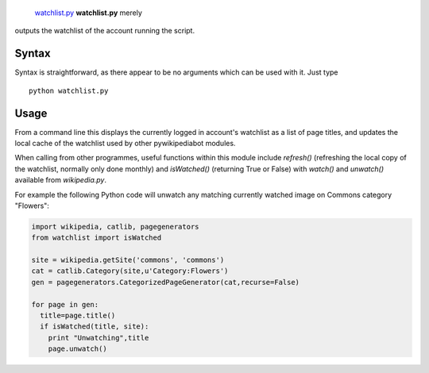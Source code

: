  `watchlist.py <category:Pywikibot scripts>`__ **watchlist.py** merely
outputs the watchlist of the account running the script.

Syntax
------

Syntax is straightforward, as there appear to be no arguments which can
be used with it. Just type

::

    python watchlist.py

Usage
-----

From a command line this displays the currently logged in account's
watchlist as a list of page titles, and updates the local cache of the
watchlist used by other pywikipediabot modules.

When calling from other programmes, useful functions within this module
include *refresh()* (refreshing the local copy of the watchlist,
normally only done monthly) and *isWatched()* (returning True or False)
with *watch()* and *unwatch()* available from *wikipedia.py*.

For example the following Python code will unwatch any matching
currently watched image on Commons category "Flowers":

.. code:: python

    import wikipedia, catlib, pagegenerators
    from watchlist import isWatched

    site = wikipedia.getSite('commons', 'commons')
    cat = catlib.Category(site,u'Category:Flowers')
    gen = pagegenerators.CategorizedPageGenerator(cat,recurse=False)

    for page in gen:
      title=page.title()
      if isWatched(title, site):
        print "Unwatching",title
        page.unwatch()

